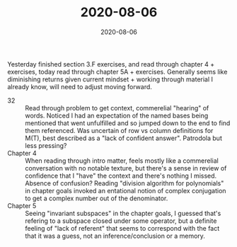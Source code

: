 #+TITLE: 2020-08-06
#+DATE: 2020-08-06
#+CATEGORIES[]: ConSciEnt
#+SUMMARY: Notes from 2020-08-06
Yesterday finished section 3.F exercises, and read through chapter 4 + exercises, today read through chapter 5A + exercises. Generally seems like diminishing returns given current mindset + working through material I already know, will need to adjust moving forward.

- 32 :: Read through problem to get context, commerelial "hearing" of words. Noticed I had an expectation of the named bases being mentioned that went unfulfilled and so jumped down to the end to find them referenced.
        Was uncertain of row vs column definitions for M(T), best described as a "lack of confident answer". Patrodola but less pressing?
- Chapter 4 :: When reading through intro matter, feels mostly like a commerelial conversation with no notable texture, but there's a sense in review of confidence that I "have" the context and there's nothing I missed. Absence of confusion?
               Reading "division algorithm for polynomials" in chapter goals invoked an entational notion of complex conjugation to get a complex number out of the denominator.
- Chapter 5 :: Seeing "invariant subspaces" in the chapter goals, I guessed that's refering to a subspace closed under some operator, but a definite feeling of "lack of referent" that seems to correspond with the fact that it was a guess, not an inference/conclusion or a memory.
